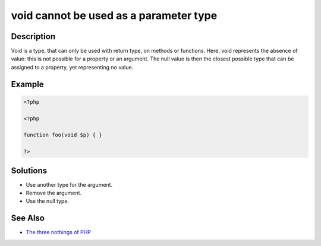 .. _void-cannot-be-used-as-a-parameter-type:

void cannot be used as a parameter type
---------------------------------------
 
	.. meta::
		:description lang=en:
			void cannot be used as a parameter type: Void is a type, that can only be used with return type, on methods or functions.

Description
___________
 
Void is a type, that can only be used with return type, on methods or functions. Here, void represents the absence of value: this is not possible for a property or an argument. The null value is then the closest possible type that can be assigned to a property, yet representing no value.

Example
_______

.. code-block:: php

   <?php
   
   <?php
   
   function foo(void $p) { }
   
   ?>

Solutions
_________

+ Use another type for the argument.
+ Remove the argument.
+ Use the null type.

See Also
________

+ `The three nothings of PHP <https://www.exakat.io/en/the-three-nothings-of-php/>`_
